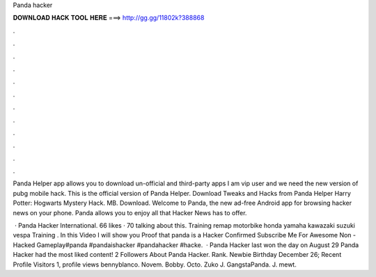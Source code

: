 Panda hacker



𝐃𝐎𝐖𝐍𝐋𝐎𝐀𝐃 𝐇𝐀𝐂𝐊 𝐓𝐎𝐎𝐋 𝐇𝐄𝐑𝐄 ===> http://gg.gg/11802k?388868



.



.



.



.



.



.



.



.



.



.



.



.

Panda Helper app allows you to download un-official and third-party apps I am vip user and we need the new version of pubg mobile hack. This is the official version of Panda Helper. Download Tweaks and Hacks from Panda Helper Harry Potter: Hogwarts Mystery Hack. MB. Download. Welcome to Panda, the new ad-free Android app for browsing hacker news on your phone. Panda allows you to enjoy all that Hacker News has to offer.

 · Panda Hacker International. 66 likes · 70 talking about this. Training remap motorbike honda yamaha kawazaki suzuki vespa Training . In this Video I will show you Proof that panda is a Hacker Confirmed Subscribe Me For Awesome Non - Hacked Gameplay#panda #pandaishacker #pandahacker #hacke.  · Panda Hacker last won the day on August 29 Panda Hacker had the most liked content! 2 Followers About Panda Hacker. Rank. Newbie Birthday December 26; Recent Profile Visitors 1, profile views bennyblanco. Novem. Bobby. Octo. Zuko J. GangstaPanda. J. mewt.
